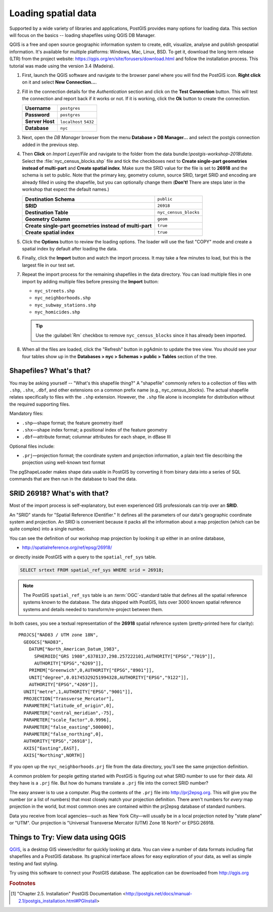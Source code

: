 .. _loading_data:

Loading spatial data
====================

Supported by a wide variety of libraries and applications, PostGIS provides many options for loading data.  This section will focus on the basics -- loading shapefiles using QGIS DB Manager.

QGIS is a free and open source geographic information system to create, edit, visualize, analyse and publish geospatial information. It's available for multiple platforms: Windows, Mac, Linux, BSD. To get it, download the long term release (LTR) from the project website: https://qgis.org/en/site/forusers/download.html and follow the installation process. This tutorial was made using the version 3.4 (Madeira).

#. First, launch the QGIS software and navigate to the browser panel where you will find the PostGIS icon. **Right click** on it and select **New Connection...**.

   .. image:: ./screenshots/qgis_postgis.png
     :class: inline

#. Fill in the connection details for the *Authentication* section and click on the **Test Connection** button. This will test the connection and report back if it works or not. If it is working, click the **Ok** button to create the connection.

   .. list-table::

     * - **Username**
       - ``postgres``
     * - **Password**
       - ``postgres``
     * - **Server Host**
       - ``localhost`` ``5432``
     * - **Database**
       - ``nyc``

   .. image:: ./screenshots/qgis_postgis02.png
      :class: inline


#. Next, open the *DB Manager* browser from the menu **Database > DB Manager...** and select the postgis connection added in the previous step. 

   .. image:: ./screenshots/qgis_postgis_03.png
      :class: inline
      
#. Then **Click** on *Import Layer/File* and navigate to the folder from the data bundle:`\\postgis-workshop-2018\\data`. Select the :file:`nyc_census_blocks.shp` file and tick the checkboxes next to **Create single-part geometries instead of multi-part** and **Create spatial index**. Make sure the SRID value for the file is set to **26918** and the schema is set to public. Note that the primary key, geometry column, source SRID, target SRID and encoding are already filled in using the shapefile, but you can optionally change them (**Don't!** There are steps later in the workshop that expect the default names.)

   .. list-table::

     * - **Destination Schema**
       - ``public``
     * - **SRID**
       - ``26918``
     * - **Destination Table**
       - ``nyc_census_blocks``
     * - **Geometry Column**
       - ``geom``
     * - **Create single-part geometries instead of multi-part**
       - ``true``
     * - **Create spatial index**
       - ``true``

   .. image:: ./screenshots/qgis_postgis_04.png
      :class: inline
 
#. Click the **Options** button to review the loading options. The loader will use the fast "COPY" mode and create a spatial index by default after loading the data.

   .. image:: ./screenshots/pgshapeloader_03.png
     :class: inline

#. Finally, click the **Import** button and watch the import process. It may take a few minutes to load, but this is the largest file in our test set.

#. Repeat the import process for the remaining shapefiles in the data directory. You can load multiple files in one import by adding multiple files before pressing the **Import** button:

   * ``nyc_streets.shp``
   * ``nyc_neighborhoods.shp``
   * ``nyc_subway_stations.shp``
   * ``nyc_homicides.shp``
   
   .. tip:: Use the :guilabel:`Rm` checkbox to remove ``nyc_census_blocks`` since it has already been imported.
 
#. When all the files are loaded, click the "Refresh" button in pgAdmin to update the tree view. You should see your four tables show up in the **Databases > nyc > Schemas > public > Tables** section of the tree.

   .. image:: ./screenshots/refresh.png
 
 
Shapefiles? What's that?
------------------------

You may be asking yourself -- "What's this shapefile thing?"  A "shapefile" commonly refers to a collection of files with ``.shp``, ``.shx``, ``.dbf``, and other extensions on a common prefix name (e.g., nyc_census_blocks). The actual shapefile relates specifically to files with the ``.shp`` extension. However, the ``.shp`` file alone is incomplete for distribution without the required supporting files.

Mandatory files:

* ``.shp``—shape format; the feature geometry itself
* ``.shx``—shape index format; a positional index of the feature geometry 
* ``.dbf``—attribute format; columnar attributes for each shape, in dBase III
    
Optional files include:

* ``.prj``—projection format; the coordinate system and projection information, a plain text file describing the projection using well-known text format

The pgShapeLoader makes shape data usable in PostGIS by converting it from binary data into a series of SQL commands that are then run in the database to load the data. 


SRID 26918? What's with that?
-----------------------------

Most of the import process is self-explanatory, but even experienced GIS professionals can trip over an **SRID**.

An "SRID" stands for "Spatial Reference IDentifier." It defines all the parameters of our data's geographic coordinate system and projection. An SRID is convenient because it packs all the information about a map projection (which can be quite complex) into a single number.

You can see the definition of our workshop map projection by looking it up either in an online database,

* http://spatialreference.org/ref/epsg/26918/

or directly inside PostGIS with a query to the ``spatial_ref_sys`` table.

.. code-block:: sql

  SELECT srtext FROM spatial_ref_sys WHERE srid = 26918;
  
.. note::

  The PostGIS ``spatial_ref_sys`` table is an :term:`OGC`-standard table that defines all the spatial reference systems known to the database. The data shipped with PostGIS, lists over 3000 known spatial reference systems and details needed to transform/re-project between them.  
   
In both cases, you see a textual representation of the **26918** spatial reference system (pretty-printed here for clarity):

::

  PROJCS["NAD83 / UTM zone 18N",
    GEOGCS["NAD83",
      DATUM["North_American_Datum_1983",
        SPHEROID["GRS 1980",6378137,298.257222101,AUTHORITY["EPSG","7019"]],
        AUTHORITY["EPSG","6269"]],
      PRIMEM["Greenwich",0,AUTHORITY["EPSG","8901"]],
      UNIT["degree",0.01745329251994328,AUTHORITY["EPSG","9122"]],
      AUTHORITY["EPSG","4269"]],
    UNIT["metre",1,AUTHORITY["EPSG","9001"]],
    PROJECTION["Transverse_Mercator"],
    PARAMETER["latitude_of_origin",0],
    PARAMETER["central_meridian",-75],
    PARAMETER["scale_factor",0.9996],
    PARAMETER["false_easting",500000],
    PARAMETER["false_northing",0],
    AUTHORITY["EPSG","26918"],
    AXIS["Easting",EAST],
    AXIS["Northing",NORTH]]

If you open up the ``nyc_neighborhoods.prj`` file from the data directory, you'll see the same projection definition. 

A common problem for people getting started with PostGIS is figuring out what SRID number to use for their data. All they have is a ``.prj`` file. But how do humans translate a ``.prj`` file into the correct SRID number?

The easy answer is to use a computer.  Plug the contents of the ``.prj`` file into http://prj2epsg.org. This will give you the number (or a list of numbers) that most closely match your projection definition. There aren't numbers for *every* map projection in the world, but most common ones are contained within the prj2epsg database of standard numbers.

.. image:: ./screenshots/prj2epsg_01.png

Data you receive from local agencies—such as New York City—will usually be in a local projection noted by "state plane" or "UTM".  Our projection is "Universal Transverse Mercator (UTM) Zone 18 North" or EPSG:26918.  


Things to Try: View data using QGIS
-----------------------------------

`QGIS <http://qgis.org>`_, is a desktop GIS viewer/editor for quickly looking at data. You can view a number of data formats including flat shapefiles and a PostGIS database. Its graphical interface allows for easy exploration of your data, as well as simple testing and fast styling. 

Try using this software to connect your PostGIS database.  The application can be downloaded from http://qgis.org

.. rubric:: Footnotes

.. [#PostGIS_Install] "Chapter 2.5. Installation" PostGIS Documentation <http://postgis.net/docs/manual-2.1/postgis_installation.html#PGInstall>

